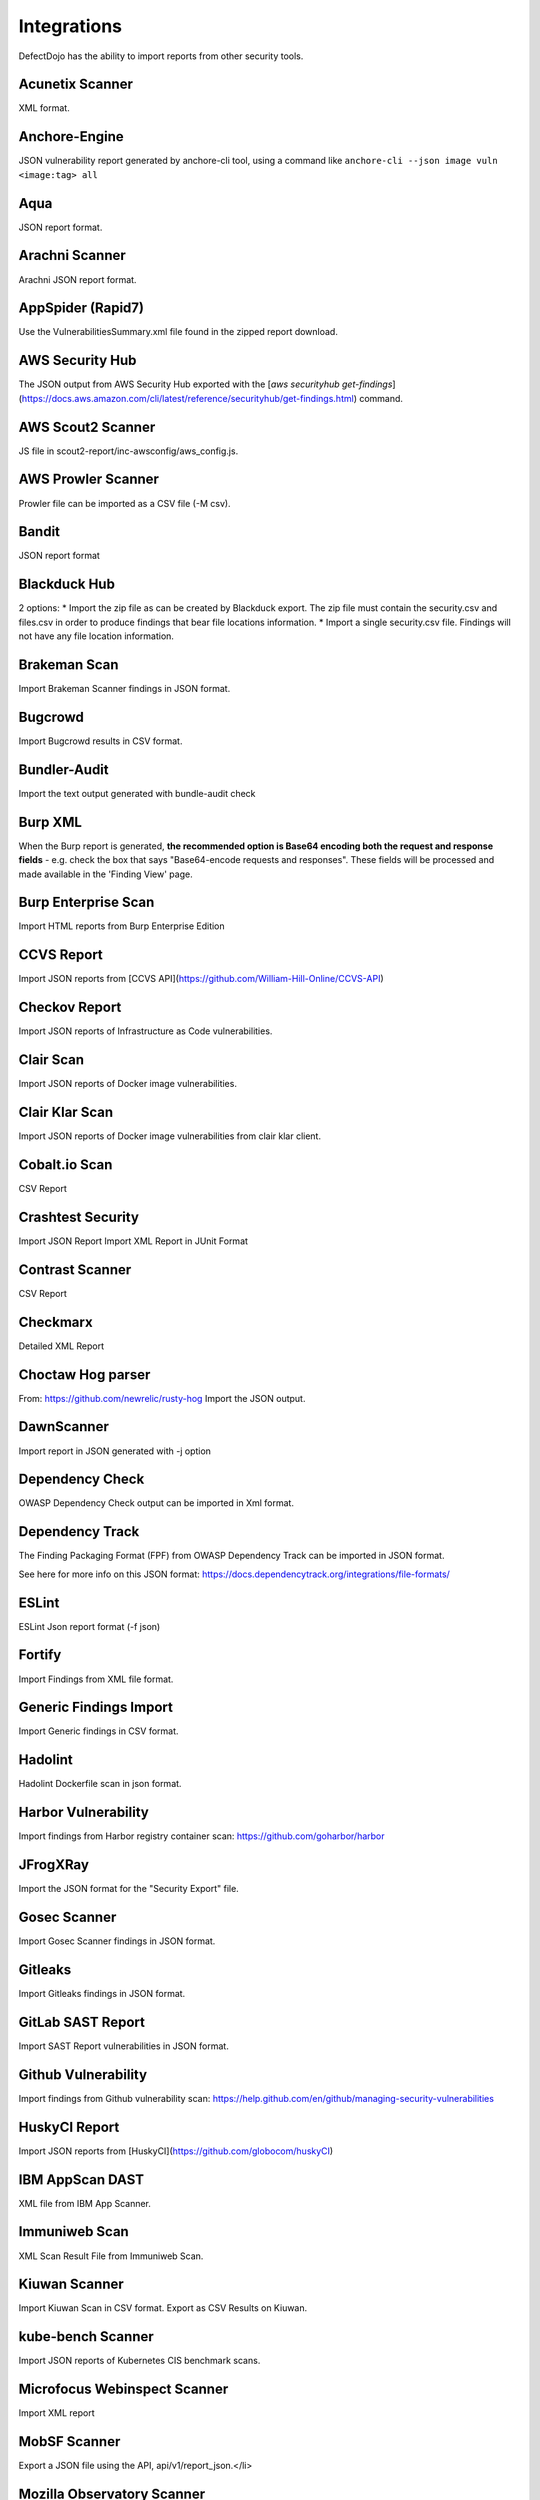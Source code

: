 Integrations
============

DefectDojo has the ability to import reports from other security tools.

Acunetix Scanner
----------------
XML format.

Anchore-Engine
--------------
JSON vulnerability report generated by anchore-cli tool, using a command like ``anchore-cli --json image vuln <image:tag> all``

Aqua
----
JSON report format.

Arachni Scanner
---------------
Arachni JSON report format.

AppSpider (Rapid7)
------------------
Use the VulnerabilitiesSummary.xml file found in the zipped report download.

AWS Security Hub
----------------
The JSON output from AWS Security Hub exported with the [`aws securityhub get-findings`](https://docs.aws.amazon.com/cli/latest/reference/securityhub/get-findings.html) command.

AWS Scout2 Scanner
-------------------
JS file in scout2-report/inc-awsconfig/aws_config.js.

AWS Prowler Scanner
-------------------
Prowler file can be imported as a CSV file (-M csv).

Bandit
------
JSON report format

Blackduck Hub
-------------
2 options:
* Import the zip file as can be created by Blackduck export. The zip file must contain the security.csv and files.csv in order to produce findings that bear file locations information.
* Import a single security.csv file. Findings will not have any file location information.

Brakeman Scan
-------------
Import Brakeman Scanner findings in JSON format.

Bugcrowd
-------------
Import Bugcrowd results in CSV format.

Bundler-Audit
-------------
Import the text output generated with bundle-audit check

Burp XML
--------
When the Burp report is generated, **the recommended option is Base64 encoding both the request and response fields** - e.g. check the box that says "Base64-encode requests and responses". These fields will be processed and made available in the 'Finding View' page.

Burp Enterprise Scan
--------------------
Import HTML reports from Burp Enterprise Edition

CCVS Report
-----------
Import JSON reports from [CCVS API](https://github.com/William-Hill-Online/CCVS-API)

Checkov Report
--------------
Import JSON reports of Infrastructure as Code vulnerabilities.

Clair Scan
----------
Import JSON reports of Docker image vulnerabilities.

Clair Klar Scan
---------------
Import JSON reports of Docker image vulnerabilities from clair klar client.

Cobalt.io Scan
--------------
CSV Report

Crashtest Security
------------------
Import JSON Report
Import XML Report in JUnit Format

Contrast Scanner
----------------
CSV Report

Checkmarx
---------
Detailed XML Report

Choctaw Hog parser
------------------
From: https://github.com/newrelic/rusty-hog
Import the JSON output.

DawnScanner
-----------
Import report in JSON generated with -j option

Dependency Check
----------------
OWASP Dependency Check output can be imported in Xml format.

Dependency Track
----------------
The Finding Packaging Format (FPF) from OWASP Dependency Track can be imported in JSON format.

See here for more info on this JSON format: https://docs.dependencytrack.org/integrations/file-formats/

ESLint
------
ESLint Json report format (-f json)

Fortify
--------
Import Findings from XML file format.

Generic Findings Import
-----------------------
Import Generic findings in CSV format.

Hadolint
--------
Hadolint Dockerfile scan in json format.

Harbor Vulnerability
--------------------
Import findings from Harbor registry container scan: https://github.com/goharbor/harbor

JFrogXRay
----------
Import the JSON format for the "Security Export" file.

Gosec Scanner
-------------
Import Gosec Scanner findings in JSON format.

Gitleaks
--------
Import Gitleaks findings in JSON format.

GitLab SAST Report
------------------
Import SAST Report vulnerabilities in JSON format.

Github Vulnerability
--------------------
Import findings from Github vulnerability scan: https://help.github.com/en/github/managing-security-vulnerabilities

HuskyCI Report
--------------
Import JSON reports from [HuskyCI](https://github.com/globocom/huskyCI)

IBM AppScan DAST
----------------
XML file from IBM App Scanner.

Immuniweb Scan
--------------
XML Scan Result File from Immuniweb Scan.

Kiuwan Scanner
--------------
Import Kiuwan Scan in CSV format. Export as CSV Results on Kiuwan.

kube-bench Scanner
------------------
Import JSON reports of Kubernetes CIS benchmark scans.

Microfocus Webinspect Scanner
-----------------------------
Import XML report

MobSF Scanner
-------------
Export a JSON file using the API, api/v1/report_json.</li>

Mozilla Observatory Scanner
---------------------------
Import JSON report.

Nessus (Tenable)
----------------
Reports can be imported in the CSV, and .nessus (XML) report formats.

Netsparker
----------
Vulnerabilities List - JSON report

Nexpose XML 2.0 (Rapid7)
------------------------
Use the full XML export template from Nexpose.

Nikto
-----
XML output

Nmap
----
XML output (use -oX)

Node JS Scan
------------
Node JS Scan output file can be imported in JSON format.

Node Security Platform
----------------------
Node Security Platform (NSP) output file can be imported in JSON format.

NPM Audit
---------
Node Package Manager (NPM) Audit plugin output file can be imported in JSON format. Only imports the 'advisories' subtree.

Openscap Vulnerability Scan
---------------------------
Import Openscap Vulnerability Scan in XML formats.

OpenVAS CSV
-----------
Import OpenVAS Scan in CSV format. Export as CSV Results on OpenVAS.

PHP Security Audit v2
---------------------
Import PHP Security Audit v2 Scan in JSON format.

PHP Symfony Security Checker
----------------------------
Import results from the PHP Symfony Security Checker.

Probely
-------
Synchronize Probely Plus findings with DefectDojo.

To setup this integration set the DefectDojo URL and API key on the Integrations page on Probely. Then, select which Product, Engagement, and, optionally, the Test you want to synchronize to. The API key needs to belong to a staff user.

Works with DefectDojo 1.5.x and 1.6.x. Probely also supports non-public DefectDojo instances.

For detailed instructions on how to configure Probely and DefectDojo, see https://help.probely.com/en/articles/3811515-how-to-integrate-probely-with-defectdojo

Qualys Scan
-----------
Qualys output files can be imported in API XML format.
Qualys output files can be imported in WebGUI XML format.

Qualys Webapp Scan
------------------
Qualys WebScan output files can be imported in XML format.

Retire.js
---------
Retire.js JavaScript scan (--js) output file can be imported in JSON format.

Risk Recon API Importer
-----------------------

Import findings from Risk Recon via the API. Configure your own JSON report as follows

.. code-block:: JSON

    {
        "url_endpoint": "https://api.riskrecon.com/v1",
        "api_key": "you-api-key", 
        "companies": [
            {
                "name": "Company 1",
                "filters": {
                    "domain_name": [],
                    "ip_address": ["127.0.0.1"],
                    "host_name": ["localhost"],
                    "asset_value": [],
                    "severity": ["critical", "high"],
                    "priority": [],
                    "hosting_provider": [],
                    "country_name": []
                }
            },
            {
                "name": "Company 2",
                "filters": {
                    "ip_address": ["0.0.0.0"]
                }
            }
        
        ],
        "filters": {
            "domain_name": [],
            "ip_address": [],
            "host_name": [],
            "asset_value": [],
            "severity": ["critical"],
            "priority": [],
            "hosting_provider": [],
            "country_name": []
        }
    }


* More than one company finding list can be queried with it's own set of filters. Company 1 shows all available fitlers, while Company 2 shows that empty filters need not be present. 
* To query all companies in your Risk Recon instance, simple remove the "companies" field entirely. 
* If the "companies" field is not present, and filtering is still requested, the "filters" field can be used to filter all findings across all companies. It carries the same behavior as the company filters. The "filters" field is disregarded in the prescense of the "companies" field.
* Removing both fields will allow retrieval of all findings in the Risk Recon instance. 

Safety Scan
-----------
Safety scan (--json) output file can be imported in JSON format.

SKF Scan
--------
Output of SKF Sprint summary export.

Snyk
----
Snyk output file (snyk test --json > snyk.json) can be imported in JSON format.

SonarQube Scan (Aggregates findings per cwe, title, description, file_path.)
----------------------------------------------------------------------------
SonarQube output file can be imported in HTML format.

To generate the report, see https://github.com/soprasteria/sonar-report

Version: >= 1.1.0

SonarQube Scan Detailed (Import all findings from SonarQube html report.)
-------------------------------------------------------------------------
SonarQube output file can be imported in HTML format.

To generate the report, see https://github.com/soprasteria/sonar-report

Version: >= 1.1.0

SonarQube API Import
--------------------
SonarQube API will be accessed to gather the report. No report file required.

Follow below steps to setup API Import:

1. Configure the Sonarqube Authentication details by navigating to Configuration->Tool Configuration. Note the url should be in the formation of http://<sonarqube_hostname>/api. Select the tool type to SonarQube. 
2. In the Product settings fill the details for the SonarQube Project Key (Key name can be found by navigating to a specific project and selecting the value from the url http://<sonarqube_host>/dashboard?id=<key_name>
3. Once all of the above setting are made , the API Import should be able to auto import all vulnerability information from the sonarqube instance.

SpotBugs
--------
XML report of textui cli.

Sonatype
--------
JSON output.

SSL Labs
--------
JSON Output of ssllabs-scan cli.

Sslscan
-------
Import XML output of sslscan report.

Sslyze Scan
-----------
XML report of SSLyze version 2 scan

SSLyze 3 Scan (JSON)
--------------------
JSON report of SSLyze version 3 scan

Testssl Scan
----------------
Import CSV output of testssl scan report.

Trivy
-----
JSON report of `trivy scanner <https://github.com/aquasecurity/trivy>`_.

Trufflehog
----------
JSON Output of Trufflehog.

Trustwave
---------
CSV output of Trustwave vulnerability scan.

Twistlock
---------
JSON output of the ``twistcli`` tool. Example:

.. code-block:: bash

   ./twistcli images scan <REGISTRY/REPO:TAG> --address https://<SECURE_URL_OF_TWISTLOCK_CONSOLE> --user <USER> --details --output-file=<PATH_TO_SAVE_JSON_FILE>

The CSV output from the UI is now also accepted.

Visual Code Grepper (VCG)
-------------------------
VCG output can be imported in CSV or Xml formats.

Veracode
--------
Detailed XML Report

Wapiti Scan
-----------
Import XML report.

Whitesource Scan
----------------
Import JSON report

Wpscan Scanner
--------------
Import JSON report.

Xanitizer
---------
Import XML findings list report, preferably with parameter 'generateDetailsInFindingsListReport=true'.

Zed Attack Proxy
----------------
ZAP XML report format.


The importers analyze each report and create new Findings for each item reported.  DefectDojo collapses duplicate
Findings by capturing the individual hosts vulnerable.

.. image:: /_static/imp_1.png
    :alt: Import Form

Additionally, DefectDojo allows for re-imports of previously uploaded reports.  DefectDojo will attempt to capture the deltas between the original and new import and automatically add or mitigate findings as appropriate.

.. image:: /_static/imp_2.png
    :alt: Re-Import Form

Bulk import of findings can be done using a CSV file with the following column headers:

Date: ::
    Date of the finding in mm/dd/yyyy format.

Title: ::
    Title of the finding

CweId: ::
    Cwe identifier, must be an integer value.

Url: ::
    Url associated with the finding.

Severity: ::
    Severity of the finding.  Must be one of Info, Low, Medium, High, or Critical.

Description: ::
    Description of the finding.  Can be multiple lines if enclosed in double quotes.

Mitigation: ::
    Possible Mitigations for the finding.  Can be multiple lines if enclosed in double quotes.

Impact: ::
    Detailed impact of the finding.  Can be multiple lines if enclosed in double quotes.

References: ::
    References associated with the finding.  Can be multiple lines if enclosed in double quotes.

Active: ::
    Indicator if the finding is active.  Must be empty, True or False

Verified: ::
    Indicator if the finding has been verified.  Must be empty, True, or False

FalsePositive: ::
    Indicator if the finding is a false positive.  Must be True, or False.

Duplicate: ::
    Indicator if the finding is a duplicate.  Must be True, or False.
